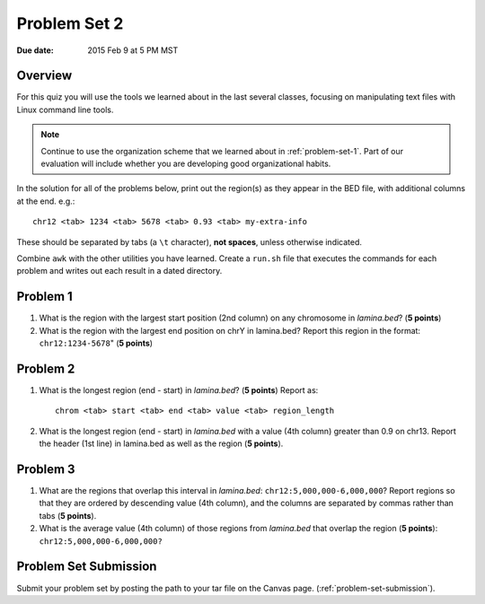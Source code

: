 
.. _problem-set-2:

*************
Problem Set 2
*************

:Due date: 2015 Feb 9 at 5 PM MST

Overview
--------
For this quiz you will use the tools we learned about in the last several
classes, focusing on manipulating text files with Linux command line
tools.

.. note::

    Continue to use the organization scheme that we learned about in
    :ref:`problem-set-1`. Part of our evaluation
    will include whether you are developing good organizational habits.

In the solution for all of the problems below, print out the region(s) as
they appear in the BED file, with additional columns at the end. e.g.::

    chr12 <tab> 1234 <tab> 5678 <tab> 0.93 <tab> my-extra-info

These should be separated by tabs (a ``\t`` character), **not spaces**,
unless otherwise indicated.

Combine ``awk`` with the other utilities you have learned. Create a
``run.sh`` file that executes the commands for each problem and writes out
each result in a dated directory.

Problem 1
---------

#. What is the region with the largest start position (2nd column) on any
   chromosome in `lamina.bed`? (**5 points**)

#. What is the region with the largest end position on chrY in
   lamina.bed? Report this region in the format: ``chr12:1234-5678``"
   (**5 points**)

Problem 2
---------

#. What is the longest region (end - start) in `lamina.bed`? (**5 points**)
   Report as::

        chrom <tab> start <tab> end <tab> value <tab> region_length

#. What is the longest region (end - start) in `lamina.bed` with a value
   (4th column) greater than 0.9 on chr13. Report the header (1st line) in
   lamina.bed as well as the region (**5 points**).

Problem 3
---------

#. What are the regions that overlap this interval in `lamina.bed`:
   ``chr12:5,000,000-6,000,000``? Report regions so that they are ordered
   by descending value (4th column), and the columns are separated by commas
   rather than tabs (**5 points**).

#. What is the average value (4th column) of those regions from `lamina.bed`
   that overlap the region (**5 points**): ``chr12:5,000,000-6,000,000?``

Problem Set Submission
----------------------
Submit your problem set by posting the path to your tar file on the Canvas
page.
(:ref:`problem-set-submission`).

.. raw:: pdf

    PageBreak
